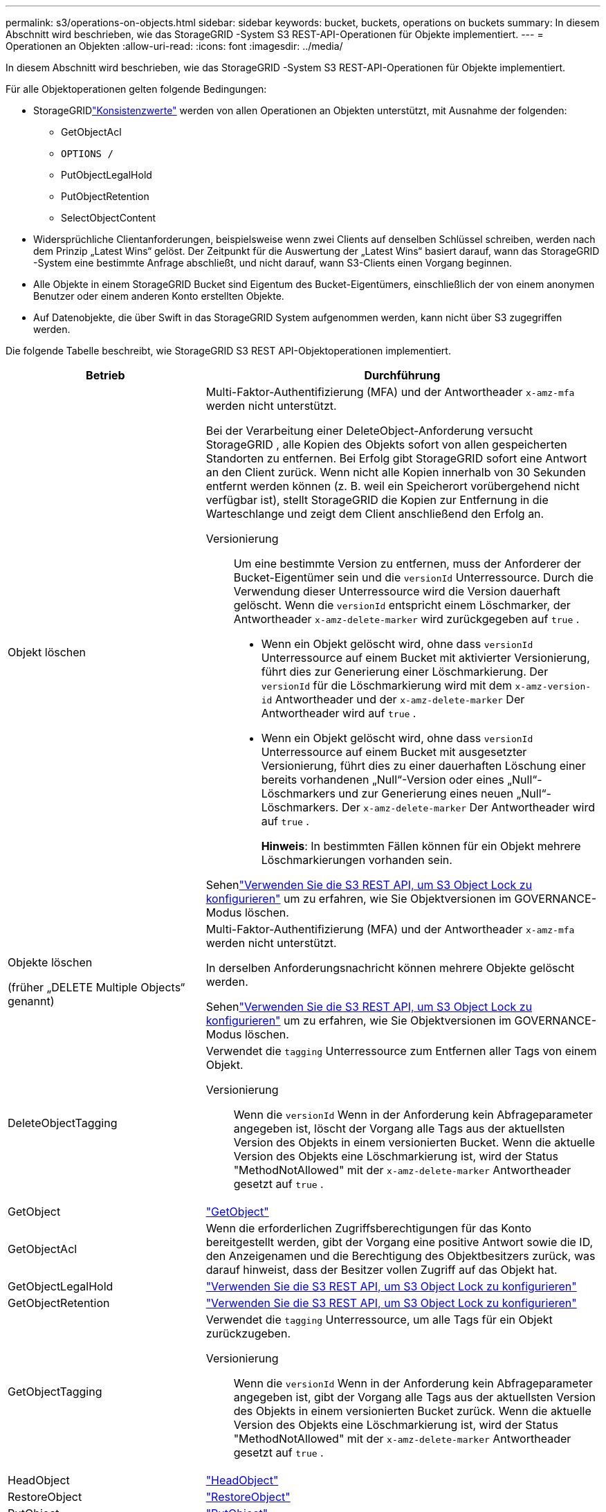 ---
permalink: s3/operations-on-objects.html 
sidebar: sidebar 
keywords: bucket, buckets, operations on buckets 
summary: In diesem Abschnitt wird beschrieben, wie das StorageGRID -System S3 REST-API-Operationen für Objekte implementiert. 
---
= Operationen an Objekten
:allow-uri-read: 
:icons: font
:imagesdir: ../media/


[role="lead"]
In diesem Abschnitt wird beschrieben, wie das StorageGRID -System S3 REST-API-Operationen für Objekte implementiert.

Für alle Objektoperationen gelten folgende Bedingungen:

* StorageGRIDlink:consistency-controls.html["Konsistenzwerte"] werden von allen Operationen an Objekten unterstützt, mit Ausnahme der folgenden:
+
** GetObjectAcl
** `OPTIONS /`
** PutObjectLegalHold
** PutObjectRetention
** SelectObjectContent


* Widersprüchliche Clientanforderungen, beispielsweise wenn zwei Clients auf denselben Schlüssel schreiben, werden nach dem Prinzip „Latest Wins“ gelöst.  Der Zeitpunkt für die Auswertung der „Latest Wins“ basiert darauf, wann das StorageGRID -System eine bestimmte Anfrage abschließt, und nicht darauf, wann S3-Clients einen Vorgang beginnen.
* Alle Objekte in einem StorageGRID Bucket sind Eigentum des Bucket-Eigentümers, einschließlich der von einem anonymen Benutzer oder einem anderen Konto erstellten Objekte.
* Auf Datenobjekte, die über Swift in das StorageGRID System aufgenommen werden, kann nicht über S3 zugegriffen werden.


Die folgende Tabelle beschreibt, wie StorageGRID S3 REST API-Objektoperationen implementiert.

[cols="1a,2a"]
|===
| Betrieb | Durchführung 


 a| 
Objekt löschen
 a| 
Multi-Faktor-Authentifizierung (MFA) und der Antwortheader `x-amz-mfa` werden nicht unterstützt.

Bei der Verarbeitung einer DeleteObject-Anforderung versucht StorageGRID , alle Kopien des Objekts sofort von allen gespeicherten Standorten zu entfernen.  Bei Erfolg gibt StorageGRID sofort eine Antwort an den Client zurück.  Wenn nicht alle Kopien innerhalb von 30 Sekunden entfernt werden können (z. B. weil ein Speicherort vorübergehend nicht verfügbar ist), stellt StorageGRID die Kopien zur Entfernung in die Warteschlange und zeigt dem Client anschließend den Erfolg an.

Versionierung:: Um eine bestimmte Version zu entfernen, muss der Anforderer der Bucket-Eigentümer sein und die `versionId` Unterressource.  Durch die Verwendung dieser Unterressource wird die Version dauerhaft gelöscht.  Wenn die `versionId` entspricht einem Löschmarker, der Antwortheader `x-amz-delete-marker` wird zurückgegeben auf `true` .
+
--
* Wenn ein Objekt gelöscht wird, ohne dass `versionId` Unterressource auf einem Bucket mit aktivierter Versionierung, führt dies zur Generierung einer Löschmarkierung.  Der `versionId` für die Löschmarkierung wird mit dem `x-amz-version-id` Antwortheader und der `x-amz-delete-marker` Der Antwortheader wird auf `true` .
* Wenn ein Objekt gelöscht wird, ohne dass `versionId` Unterressource auf einem Bucket mit ausgesetzter Versionierung, führt dies zu einer dauerhaften Löschung einer bereits vorhandenen „Null“-Version oder eines „Null“-Löschmarkers und zur Generierung eines neuen „Null“-Löschmarkers.  Der `x-amz-delete-marker` Der Antwortheader wird auf `true` .
+
*Hinweis*: In bestimmten Fällen können für ein Objekt mehrere Löschmarkierungen vorhanden sein.



--


Sehenlink:../s3/use-s3-api-for-s3-object-lock.html["Verwenden Sie die S3 REST API, um S3 Object Lock zu konfigurieren"] um zu erfahren, wie Sie Objektversionen im GOVERNANCE-Modus löschen.



 a| 
Objekte löschen

(früher „DELETE Multiple Objects“ genannt)
 a| 
Multi-Faktor-Authentifizierung (MFA) und der Antwortheader `x-amz-mfa` werden nicht unterstützt.

In derselben Anforderungsnachricht können mehrere Objekte gelöscht werden.

Sehenlink:../s3/use-s3-api-for-s3-object-lock.html["Verwenden Sie die S3 REST API, um S3 Object Lock zu konfigurieren"] um zu erfahren, wie Sie Objektversionen im GOVERNANCE-Modus löschen.



 a| 
DeleteObjectTagging
 a| 
Verwendet die `tagging` Unterressource zum Entfernen aller Tags von einem Objekt.

Versionierung:: Wenn die `versionId` Wenn in der Anforderung kein Abfrageparameter angegeben ist, löscht der Vorgang alle Tags aus der aktuellsten Version des Objekts in einem versionierten Bucket.  Wenn die aktuelle Version des Objekts eine Löschmarkierung ist, wird der Status "MethodNotAllowed" mit der `x-amz-delete-marker` Antwortheader gesetzt auf `true` .




 a| 
GetObject
 a| 
link:get-object.html["GetObject"]



 a| 
GetObjectAcl
 a| 
Wenn die erforderlichen Zugriffsberechtigungen für das Konto bereitgestellt werden, gibt der Vorgang eine positive Antwort sowie die ID, den Anzeigenamen und die Berechtigung des Objektbesitzers zurück, was darauf hinweist, dass der Besitzer vollen Zugriff auf das Objekt hat.



 a| 
GetObjectLegalHold
 a| 
link:../s3/use-s3-api-for-s3-object-lock.html["Verwenden Sie die S3 REST API, um S3 Object Lock zu konfigurieren"]



 a| 
GetObjectRetention
 a| 
link:../s3/use-s3-api-for-s3-object-lock.html["Verwenden Sie die S3 REST API, um S3 Object Lock zu konfigurieren"]



 a| 
GetObjectTagging
 a| 
Verwendet die `tagging` Unterressource, um alle Tags für ein Objekt zurückzugeben.

Versionierung:: Wenn die `versionId` Wenn in der Anforderung kein Abfrageparameter angegeben ist, gibt der Vorgang alle Tags aus der aktuellsten Version des Objekts in einem versionierten Bucket zurück.  Wenn die aktuelle Version des Objekts eine Löschmarkierung ist, wird der Status "MethodNotAllowed" mit der `x-amz-delete-marker` Antwortheader gesetzt auf `true` .




 a| 
HeadObject
 a| 
link:head-object.html["HeadObject"]



 a| 
RestoreObject
 a| 
link:post-object-restore.html["RestoreObject"]



 a| 
PutObject
 a| 
link:put-object.html["PutObject"]



 a| 
Objekt kopieren

(früher PUT-Objekt – Kopieren genannt)
 a| 
link:put-object-copy.html["Objekt kopieren"]



 a| 
PutObjectLegalHold
 a| 
link:../s3/use-s3-api-for-s3-object-lock.html["Verwenden Sie die S3 REST API, um S3 Object Lock zu konfigurieren"]



 a| 
PutObjectRetention
 a| 
link:../s3/use-s3-api-for-s3-object-lock.html["Verwenden Sie die S3 REST API, um S3 Object Lock zu konfigurieren"]



 a| 
PutObjectTagging
 a| 
Verwendet die `tagging` Unterressource zum Hinzufügen einer Reihe von Tags zu einem vorhandenen Objekt.

Objekt-Tag-Grenzwerte:: Sie können neuen Objekten beim Hochladen Tags hinzufügen oder Sie können sie vorhandenen Objekten hinzufügen.  Sowohl StorageGRID als auch Amazon S3 unterstützen bis zu 10 Tags für jedes Objekt.  Mit einem Objekt verknüpfte Tags müssen eindeutige Tag-Schlüssel haben.  Ein Tag-Schlüssel kann bis zu 128 Unicode-Zeichen lang sein und Tag-Werte können bis zu 256 Unicode-Zeichen lang sein.  Bei Schlüsseln und Werten wird zwischen Groß- und Kleinschreibung unterschieden.
Tag-Updates und Aufnahmeverhalten:: Wenn Sie PutObjectTagging verwenden, um die Tags eines Objekts zu aktualisieren, nimmt StorageGRID das Objekt nicht erneut auf.  Dies bedeutet, dass die in der entsprechenden ILM-Regel angegebene Option für das Aufnahmeverhalten nicht verwendet wird.  Alle durch die Aktualisierung ausgelösten Änderungen an der Objektplatzierung werden vorgenommen, wenn ILM durch normale ILM-Hintergrundprozesse neu ausgewertet wird.
+
--
Dies bedeutet, dass keine Aktion ausgeführt wird, wenn die ILM-Regel die Option „Streng“ für das Aufnahmeverhalten verwendet und die erforderlichen Objektplatzierungen nicht vorgenommen werden können (z. B. weil ein neu erforderlicher Speicherort nicht verfügbar ist).  Das aktualisierte Objekt behält seine aktuelle Platzierung bei, bis die erforderliche Platzierung möglich ist.

--
Konflikte lösen:: Widersprüchliche Clientanforderungen, beispielsweise wenn zwei Clients auf denselben Schlüssel schreiben, werden nach dem Prinzip „Latest Wins“ gelöst.  Der Zeitpunkt für die Auswertung der „Latest Wins“ basiert darauf, wann das StorageGRID -System eine bestimmte Anfrage abschließt, und nicht darauf, wann S3-Clients einen Vorgang beginnen.
Versionierung:: Wenn die `versionId` Wenn in der Anforderung kein Abfrageparameter angegeben ist, fügt der Vorgang der aktuellsten Version des Objekts in einem versionierten Bucket Tags hinzu.  Wenn die aktuelle Version des Objekts eine Löschmarkierung ist, wird der Status "MethodNotAllowed" mit der `x-amz-delete-marker` Antwortheader gesetzt auf `true` .




 a| 
SelectObjectContent
 a| 
link:select-object-content.html["SelectObjectContent"]

|===